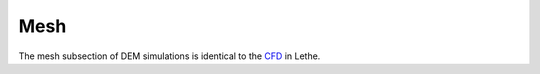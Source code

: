 Mesh
-------------------
The mesh subsection of DEM simulations is identical to the `CFD <https://lethe-cfd.github.io/lethe/parameters/cfd/mesh.html>`_ in Lethe.